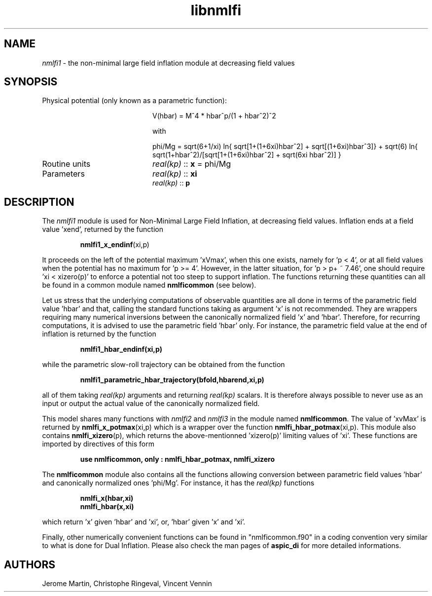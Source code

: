 .TH libnmlfi 3 "March 23, 2023" "libaspic" "Module convention" 

.SH NAME
.I nmlfi1
- the non-minimal large field inflation module at decreasing field values

.SH SYNOPSIS
.TP 20
Physical potential (only known as a parametric function):

V(hbar) = M^4 * hbar^p/(1 + hbar^2)^2

with

.RS
phi/Mg = sqrt(6+1/xi) ln{ sqrt[1+(1+6xi)hbar^2] + sqrt[(1+6xi)hbar^3]} + sqrt(6) ln{ sqrt(1+hbar^2)/[sqrt[1+(1+6xi)hbar^2] + sqrt(6xi hbar^2)] }
.RE

.TP
Routine units
.I real(kp)
::
.B x
= phi/Mg
.TP
Parameters
.I real(kp)
::
.B xi
.RS
.I real(kp)
::
.B p
.RE

.SH DESCRIPTION
The
.I nmlfi1
module is used for Non-Minimal Large Field Inflation, at decreasing
field values. Inflation ends at a field value 'xend', returned by the
function
.IP
.BR nmlfi1_x_endinf (xi,p)
.P
It proceeds on the left of the potential maximum 'xVmax', when this
one exists, namely for 'p < 4', or at all field values when the
potential has no maximum for 'p >= 4'. However, in the latter
situation, for 'p > p+ ~ 7.46', one should require 'xi < xizero(p)' to
enforce a potential not too steep to support inflation. The functions
returning these quantities can all be found in a common module named
.B nmlficommon
(see below).

Let us stress that the underlying computations of observable
quantities are all done in terms of the parametric field value 'hbar'
and that, calling the standard functions taking as argument 'x' is not
recommended. They are wrappers requiring many numerical inversions
between the canonically normalized field 'x' and 'hbar'. Therefore,
for recurring computations, it is advised to use the parametric field 'hbar'
only. For instance, the parametric field value at the end of inflation
is returned by the function
.IP
.BR nmlfi1_hbar_endinf(xi,p)
.P
while the parametric slow-roll trajectory can be obtained from the
function
.IP
.BR nmlfi1_parametric_hbar_trajectory(bfold,hbarend,xi,p)
.P
all of them taking
.I real(kp)
arguments and returning
.I real(kp)
scalars. It is therefore always possible to never use as an input or
output the actual value of the canonically normalized field.

This model shares many functions with
.I nmlfi2
and
.I nmlfi3
in the module named
.BR nmlficommon .
The value of 'xvMax' is returned by
.BR nmlfi_x_potmax (xi,p)
which is a wrapper over the function
.BR nmlfi_hbar_potmax (xi,p).
This module also contains
.BR nmlfi_xizero (p),
which returns the above-mentionned 'xizero(p)' limiting values
of 'xi'. These functions are imported by directives of this form
.IP
.B use nmlficommon, only : nmlfi_hbar_potmax, nmlfi_xizero
.P
The
.B nmlficommon
module also contains all the functions allowing conversion between
parametric field values 'hbar' and canonically normalized
ones 'phi/Mg'. For instance, it has the
.I real(kp)
functions
.IP
.BR nmlfi_x(hbar,xi)
.RS
.BR nmlfi_hbar(x,xi)
.RE
.P
which return 'x' given 'hbar' and 'xi', or, 'hbar' given 'x' and 'xi'.

.P
Finally,  other numerically convenient functions can be found in
"nmlficommon.f90" in a coding convention very similar to what is done
for Dual Inflation. Please also check the man pages of
.BR aspic_di
for more detailed informations.


.SH AUTHORS
Jerome Martin, Christophe Ringeval, Vincent Vennin
